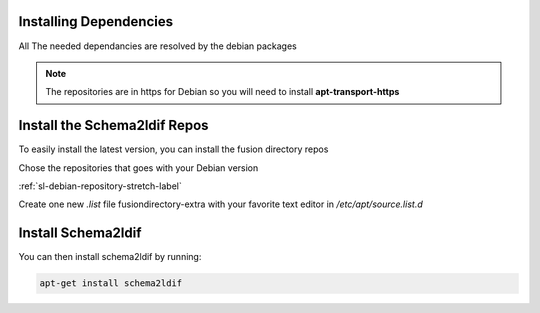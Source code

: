 Installing Dependencies
'''''''''''''''''''''''

All The needed dependancies are resolved by the debian packages

.. note::

   The repositories are in https for Debian
   so you will need to install **apt-transport-https**

Install the Schema2ldif Repos
'''''''''''''''''''''''''''''

To easily install the latest version, you can install the fusion
directory repos

Chose the repositories that goes with your Debian version

:ref:`sl-debian-repository-stretch-label`

Create one new *.list* file fusiondirectory-extra with your favorite text editor in */etc/apt/source.list.d*

Install Schema2ldif
'''''''''''''''''''

You can then install schema2ldif by running: 

.. code-block:: shell

   apt-get install schema2ldif




